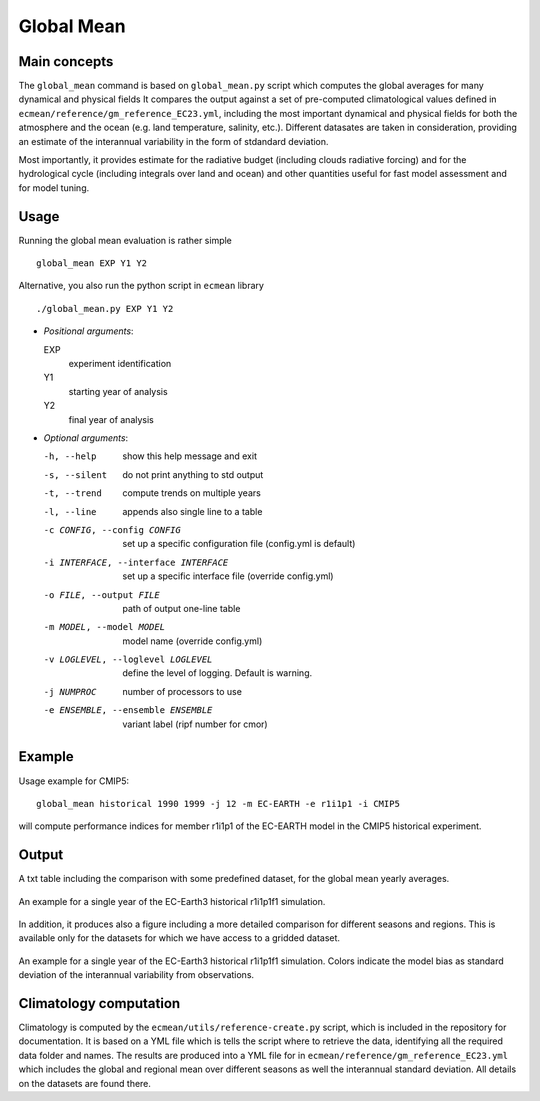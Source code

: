 Global Mean
===========

Main concepts
^^^^^^^^^^^^^

The ``global_mean`` command is based on ``global_mean.py`` script which computes the global averages for many dynamical and physical fields
It compares the output against a set of pre-computed climatological values defined in ``ecmean/reference/gm_reference_EC23.yml``, including the most important dynamical and physical fields for both the atmosphere and the ocean (e.g. land temperature, salinity, etc.).
Different datasates are taken in consideration, providing an estimate of the interannual variability in the form of stdandard deviation.

Most importantly, it provides estimate for the radiative budget (including clouds radiative forcing) and for the hydrological cycle (including integrals over land and ocean) 
and other quantities useful for fast model assessment and for model tuning.

Usage
^^^^^

Running the global mean evaluation is rather simple ::

        global_mean EXP Y1 Y2

Alternative, you also run the python script in ``ecmean`` library ::

        ./global_mean.py EXP Y1 Y2

- `Positional arguments`:

  EXP                   
    experiment identification

  Y1                    
    starting year of analysis

  Y2                   
    final year of analysis

- `Optional arguments`:

  -h, --help            	show this help message and exit
  -s, --silent          	do not print anything to std output
  -t, --trend           	compute trends on multiple years
  -l, --line            	appends also single line to a table
  -c CONFIG, --config CONFIG	set up a specific configuration file (config.yml is default)
  -i INTERFACE, --interface INTERFACE   set up a specific interface file (override config.yml)
  -o FILE, --output FILE        path of output one-line table
  -m MODEL, --model MODEL       model name (override config.yml)
  -v LOGLEVEL, --loglevel LOGLEVEL      define the level of logging. Default is warning.
  -j NUMPROC                    number of processors to use
  -e ENSEMBLE, --ensemble ENSEMBLE      variant label (ripf number for cmor)

Example
^^^^^^^

Usage example for CMIP5::

        global_mean historical 1990 1999 -j 12 -m EC-EARTH -e r1i1p1 -i CMIP5

will compute performance indices for member r1i1p1 of the EC-EARTH model in the CMIP5 historical experiment.

Output
^^^^^^

A txt table including the comparison with some predefined dataset, for the global mean yearly averages.

.. figure:: _static/globaltesttable.png
   :align: center
   :width: 600px
   :alt: Global mean table for EC-Earth3

   An example for a single year of the EC-Earth3 historical r1i1p1f1 simulation.


In addition, it produces also a figure including a more detailed comparison for different seasons and regions.
This is available only for the datasets for which we have access to a gridded dataset.

.. figure:: _static/globaltestfigure.png
   :align: center
   :width: 600px
   :alt: Global mean figure for EC-Earth3

   An example for a single year of the EC-Earth3 historical r1i1p1f1 simulation. Colors indicate the model bias as standard deviation of the interannual variability from observations.


Climatology computation
^^^^^^^^^^^^^^^^^^^^^^^

Climatology is computed by the ``ecmean/utils/reference-create.py`` script, which is included in the repository for documentation.
It is based on a YML file which is tells the script where to retrieve the data, identifying all the required data folder and names. 
The results are produced into a YML file for in ``ecmean/reference/gm_reference_EC23.yml`` which includes the global and regional mean 
over different seasons as well the interannual standard deviation. All details on the datasets are found there. 

